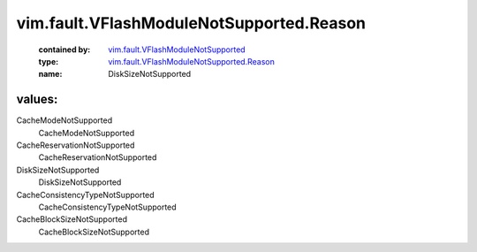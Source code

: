 .. _vim.fault.VFlashModuleNotSupported: ../../../vim/fault/VFlashModuleNotSupported.rst

.. _vim.fault.VFlashModuleNotSupported.Reason: ../../../vim/fault/VFlashModuleNotSupported/Reason.rst

vim.fault.VFlashModuleNotSupported.Reason
=========================================
  :contained by: `vim.fault.VFlashModuleNotSupported`_

  :type: `vim.fault.VFlashModuleNotSupported.Reason`_

  :name: DiskSizeNotSupported

values:
--------

CacheModeNotSupported
   CacheModeNotSupported

CacheReservationNotSupported
   CacheReservationNotSupported

DiskSizeNotSupported
   DiskSizeNotSupported

CacheConsistencyTypeNotSupported
   CacheConsistencyTypeNotSupported

CacheBlockSizeNotSupported
   CacheBlockSizeNotSupported
